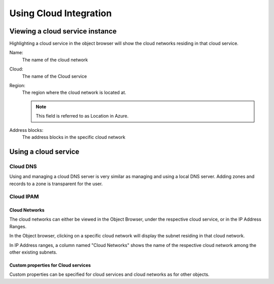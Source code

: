 .. _using-cloud:

Using Cloud Integration
=======================

Viewing a cloud service instance
--------------------------------

Highlighting a cloud service in the object browser will show the cloud networks residing in that cloud service.

Name:
  The name of the cloud network

Cloud:
  The name of the Cloud service

Region:
  The region where the cloud network is located at.

  .. note::
    This field is referred to as Location in Azure.

Address blocks:
  The address blocks in the specific cloud network

.. image:: ../../images/viewing-cloud-service.png
  :width: 80%
  :align: center

Using a cloud service
---------------------

Cloud DNS
^^^^^^^^^

Using and managing a cloud DNS server is very similar as managing and using a local DNS server. Adding zones and records to a zone is transparent for the user.

Cloud IPAM
^^^^^^^^^^

Cloud Networks
""""""""""""""

The cloud networks can either be viewed in the Object Browser, under the respective cloud service, or in the IP Address Ranges.

In the Object browser, clicking on a specific cloud network will display the subnet residing in that cloud network.

.. image:: ../../images/object-browser-cloud-network.png
  :width: 80%
  :align: center

In IP Address ranges, a column named "Cloud Networks" shows the name of the respective cloud network among the other existing subnets.

.. image:: ../../images/cloud-networks-ipam.png
  :width: 80%
  :align: center

Custom properties for Cloud services
""""""""""""""""""""""""""""""""""""

Custom properties can be specified for cloud services and cloud networks as for other objects.
